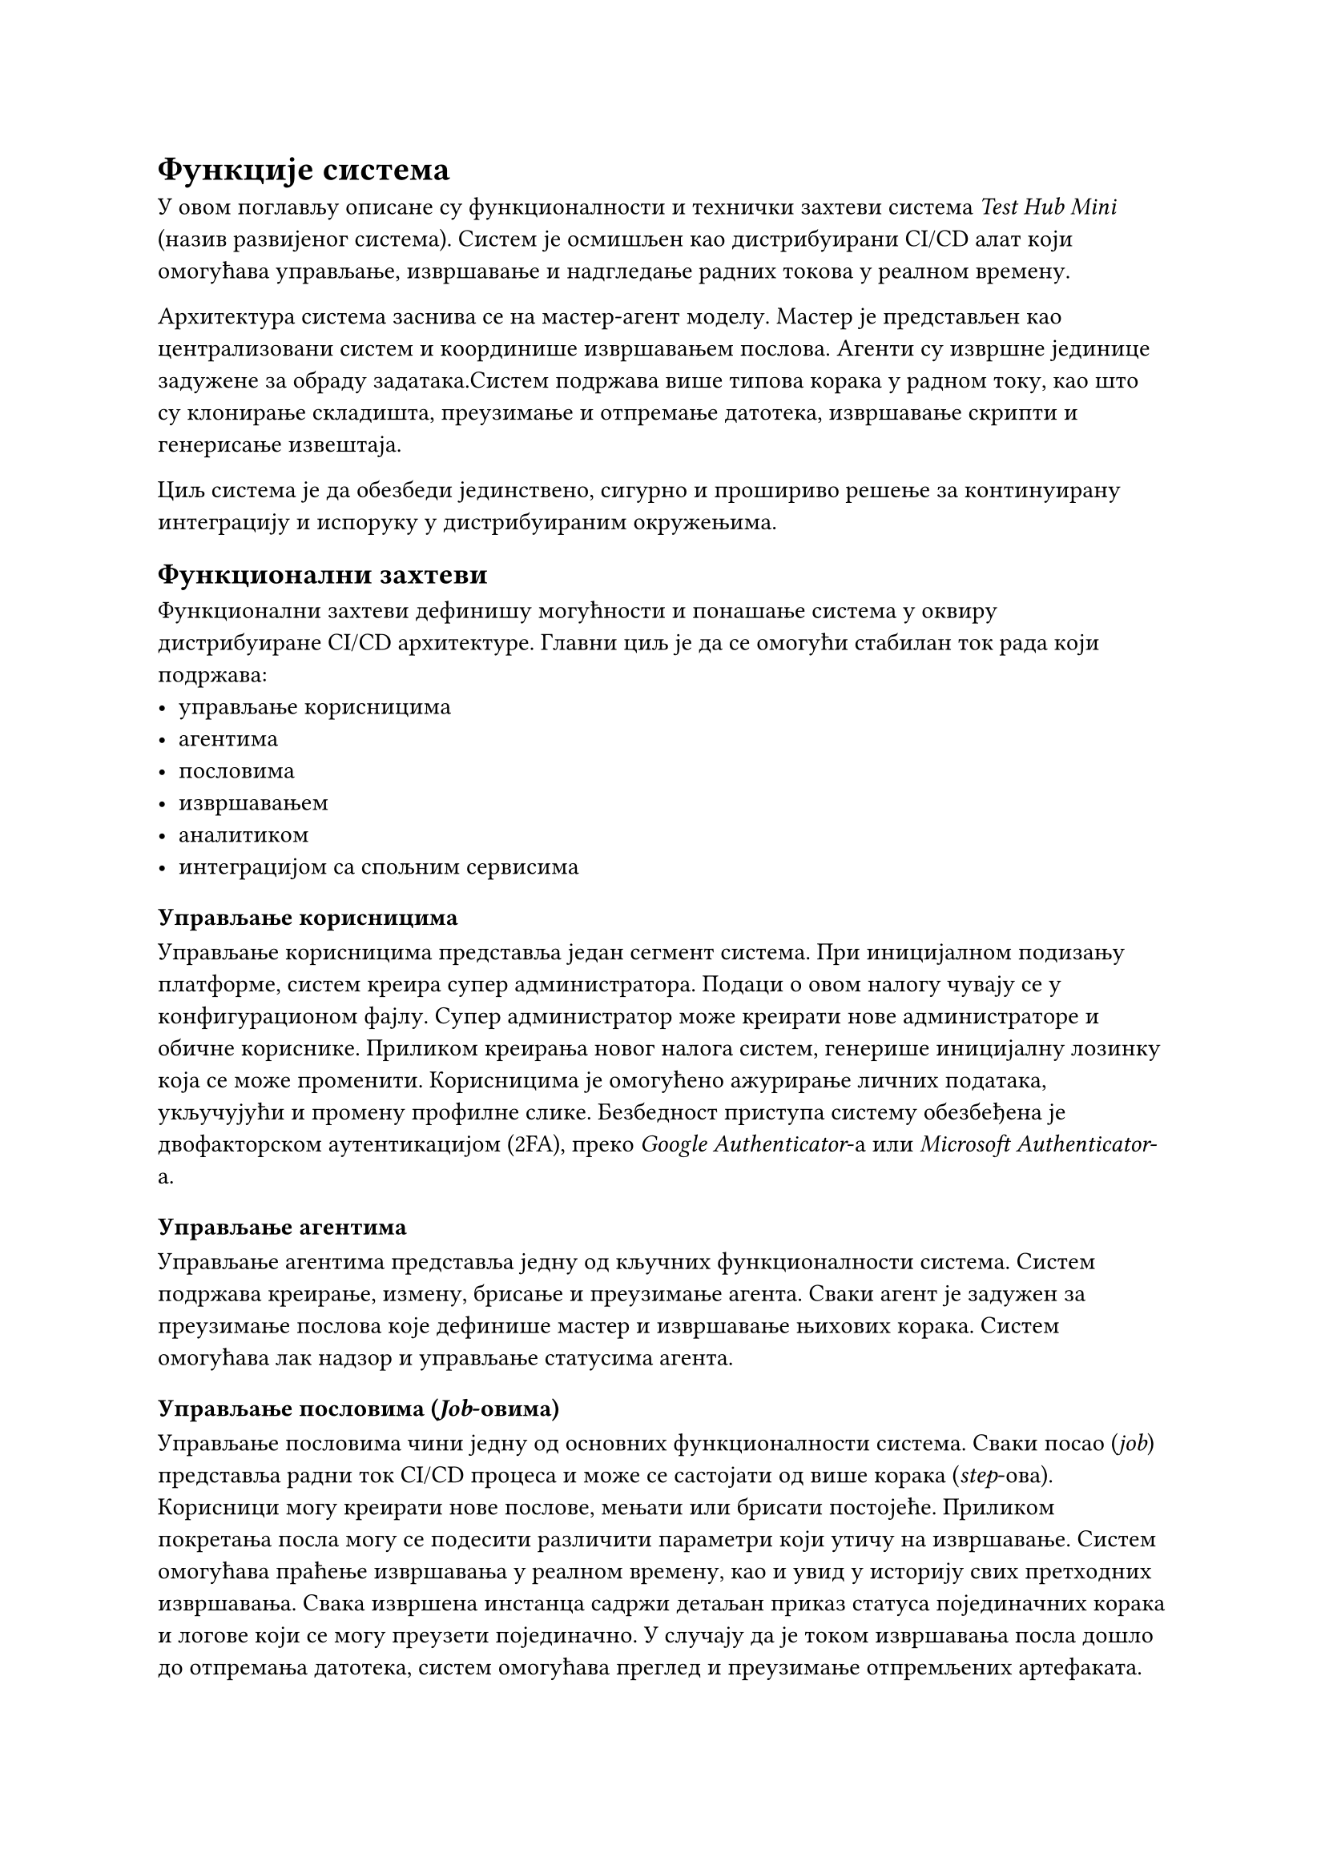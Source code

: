 = Функције система

У овом поглављу описане су функционалности и технички захтеви система _Test Hub Mini_ (назив развијеног система). Систем је осмишљен као дистрибуирани CI/CD алат који омогућава управљање, извршавање и надгледање радних токова у реалном времену.

Архитектура система заснива се на  мастер-агент моделу. Мастер је представљен као централизовани систем и координише извршавањем послова. Агенти су извршне јединице задужене за обраду задатака.Систем подржава више типова корака у радном току, као што су клонирање складишта, преузимање и отпремање датотека, извршавање скрипти и генерисање извештаја.

Циљ система је да обезбеди јединствено, сигурно и прошириво решење за континуирану интеграцију и испоруку у дистрибуираним окружењима.

== Функционални захтеви

Функционални захтеви дефинишу могућности и понашање система у оквиру дистрибуиране CI/CD архитектуре. Главни циљ је да се омогући стабилан ток рада који подржава:
- управљање корисницима
- агентима
- пословима
- извршавањем
- аналитиком
- интеграцијом са спољним сервисима

=== Управљање корисницима

Управљање корисницима представља један сегмент система. При иницијалном подизању платформе, систем креира супер администратора. Подаци о овом налогу чувају се у конфигурационом фајлу. Супер администратор може креирати нове администраторе и обичне кориснике. Приликом креирања новог налога систем, генерише иницијалну лозинку која се може променити. Корисницима је омогућено ажурирање личних података, укључујући и промену профилне слике. Безбедност приступа систему обезбеђена је двофакторском аутентикацијом (2FA), преко _Google Authenticator_-а или _Microsoft Authenticator_-а.

=== Управљање агентима

Управљање агентима представља једну од кључних функционалности система. Систем подржава креирање, измену, брисање и преузимање агента. Сваки агент је задужен за преузимање послова које дефинише мастер и извршавање њихових корака. Систем омогућава лак надзор и управљање статусима агента.

=== Управљање пословима (_Job_-овима)

Управљање пословима чини једну од основних функционалности система. Сваки посао (_job_) представља радни ток CI/CD процеса и може се састојати од више корака (_step_-ова). Корисници могу креирати нове послове, мењати или брисати постојеће. Приликом покретања посла могу се подесити различити параметри који утичу на извршавање. Систем омогућава праћење извршавања у реалном времену, као и увид у историју свих претходних извршавања. Свака извршена инстанца садржи детаљан приказ статуса појединачних корака и логове који се могу преузети појединачно. У случају да је током извршавања посла дошло до отпремања датотека, систем омогућава преглед и преузимање отпремљених артефаката.

=== Нотификације и праћење статуса

Систем поседује развијен механизам за обавештавање о статусима послова. За сваку промену статуса, систем шаље нотификацију са информацијом о тренутном стању извршавања. Подржане су три врсте нотификација: _Microsoft Teams_, _Slack_ и _In-App_ (унутар саме апликације). Корисници могу изабрати за које послове желе да примају обавештења и које типове статуса желе да прате. Подешавање обавештења односи се на _In-App_ нотификације, које се могу укључивати или искључивати појединачно за сваки посао и сваки статус. За _Slack_ и _Microsoft Teams_ нотификације подешавање се врши приликом креирања посла. Корисник сам бира да ли ће посао слати обавештења на ове платформе.

=== API и интеграције

Ради лакше интеграције са спољним системима, алат подржава генерисање и брисање API кључева. API кључеви омогућавају сигурну комуникацију са другим сервисима. Поред тога, систем подржава _webhook_ интеграције за _GitHub_ и _GitLab_, што омогућава аутоматско покретање одређених послова на основу активности у репозиторијуму.

=== Аналитика и извештавање

Систем садржи интегрисани аналитички модул који омогућава праћење активности и понашања корисника у реалном времену. Прикупљају се подаци о географском пореклу корисника, типовима уређаја које користе и најчешћим интеракцијама у систему.

== Нефункционални захтеви

=== Безбедност

Систем треба да обезбеди висок ниво заштите података и комуникације између компоненти. Сви пренети подаци морају бити шифровани, а приступ систему ограничен само овлашћеним корисницима. Комуникација између мастера и агента мора бити заснована на сигурним протоколима који гарантују енкрипцију, проверу идентитета и интегритет порука. Поред тога, потребно је осигурати контролу приступа и заштиту спољних интерфејса од неовлашћених захтева.

=== Поузданост

Систем мора бити отпоран на грешке и обезбедити непрекидан рад чак и у случају отказа појединих компоненти. Уколико дође до прекида комуникације или пада агента, остале компоненте морају наставити са радом без утицаја на целокупан процес. Подаци о извршавању послова и статусима морају се чувати на начин који спречава њихов губитак или оштећење.

=== Скалабилност

Архитектура система треба да подржи једноставно проширивање без значајних измена у постојећој структури. Мора бити омогућено додавање нових агената и обрада већег броја послова без смањења перформанси. Систем треба да функционише једнако поуздано у мањим и већим окружењима, уз могућност динамичког прилагођавања оптерећењу.

=== Перформансе

Систем треба да омогући ефикасно извршавање послова и оптимално коришћење ресурса. Обрада података и комуникација између компоненти морају се одвијати без кашњења које би утицало на рад корисника. Распоређивање послова мора бити организовано тако да се избегне преоптерећење појединих чворова и обезбеди равномерна искоришћеност ресурса.

=== Употребљивост

Кориснички интерфејс треба да буде једноставан, прегледан и интуитиван. Све кључне функционалности морају бити лако доступне, а приказ података јасан и разумљив. Систем треба да омогући корисницима лако праћење статуса послова, нотификација и аналитике у реалном времену, као и прилагођавање приказа сопственим потребама.

===  Проширивост

Систем је конципиран тако да се лако може проширити новим функционалностима без већих измена у постојећем коду. Могуће је додати нове типове корака у радним токовима, интеграције са другим сервисима или нове механизме аутентикације. Ова особина омогућава дугорочно одржавање и прилагођавање специфичним потребама организације.

=== Одрживост и проширивост

Систем мора бити дизајниран тако да омогући лако одржавање и надоградњу. Код и архитектура треба да буду организовани тако да је додавање нових функционалности могуће без значајних измена постојећег решења. Документација мора бити свеобухватна и ажурна, како би се олакшала будућа развојна и интеграциона унапређења.